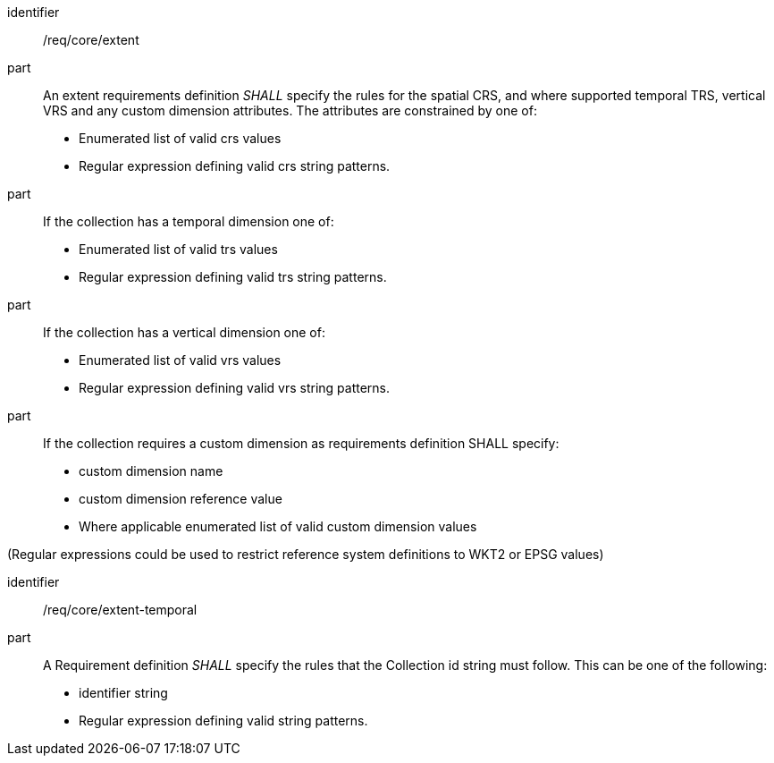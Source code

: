 [[req_core_extent]]

[requirement]
====
[%metadata]
identifier:: /req/core/extent
part:: An extent requirements definition _SHALL_ specify the rules for the spatial CRS, and where supported temporal TRS, vertical VRS and any custom dimension attributes. The attributes are constrained by one of:

* Enumerated list of valid crs values
* Regular expression defining valid crs string patterns.

part:: If the collection has a temporal dimension one of:

* Enumerated list of valid trs values
* Regular expression defining valid trs string patterns.

part:: If the collection has a vertical dimension one of:

* Enumerated list of valid vrs values
* Regular expression defining valid vrs string patterns.

part:: If the collection requires a custom dimension as requirements definition SHALL specify:

* custom dimension name
* custom dimension reference value
* Where applicable enumerated list of valid custom dimension values

(Regular expressions could be used to restrict reference system definitions to WKT2 or EPSG values)

====

[requirement]
====
[%metadata]
identifier:: /req/core/extent-temporal
part:: A Requirement definition _SHALL_ specify the rules that the Collection id string must follow. This can be one of the following:

* identifier string
* Regular expression defining valid string patterns.

====